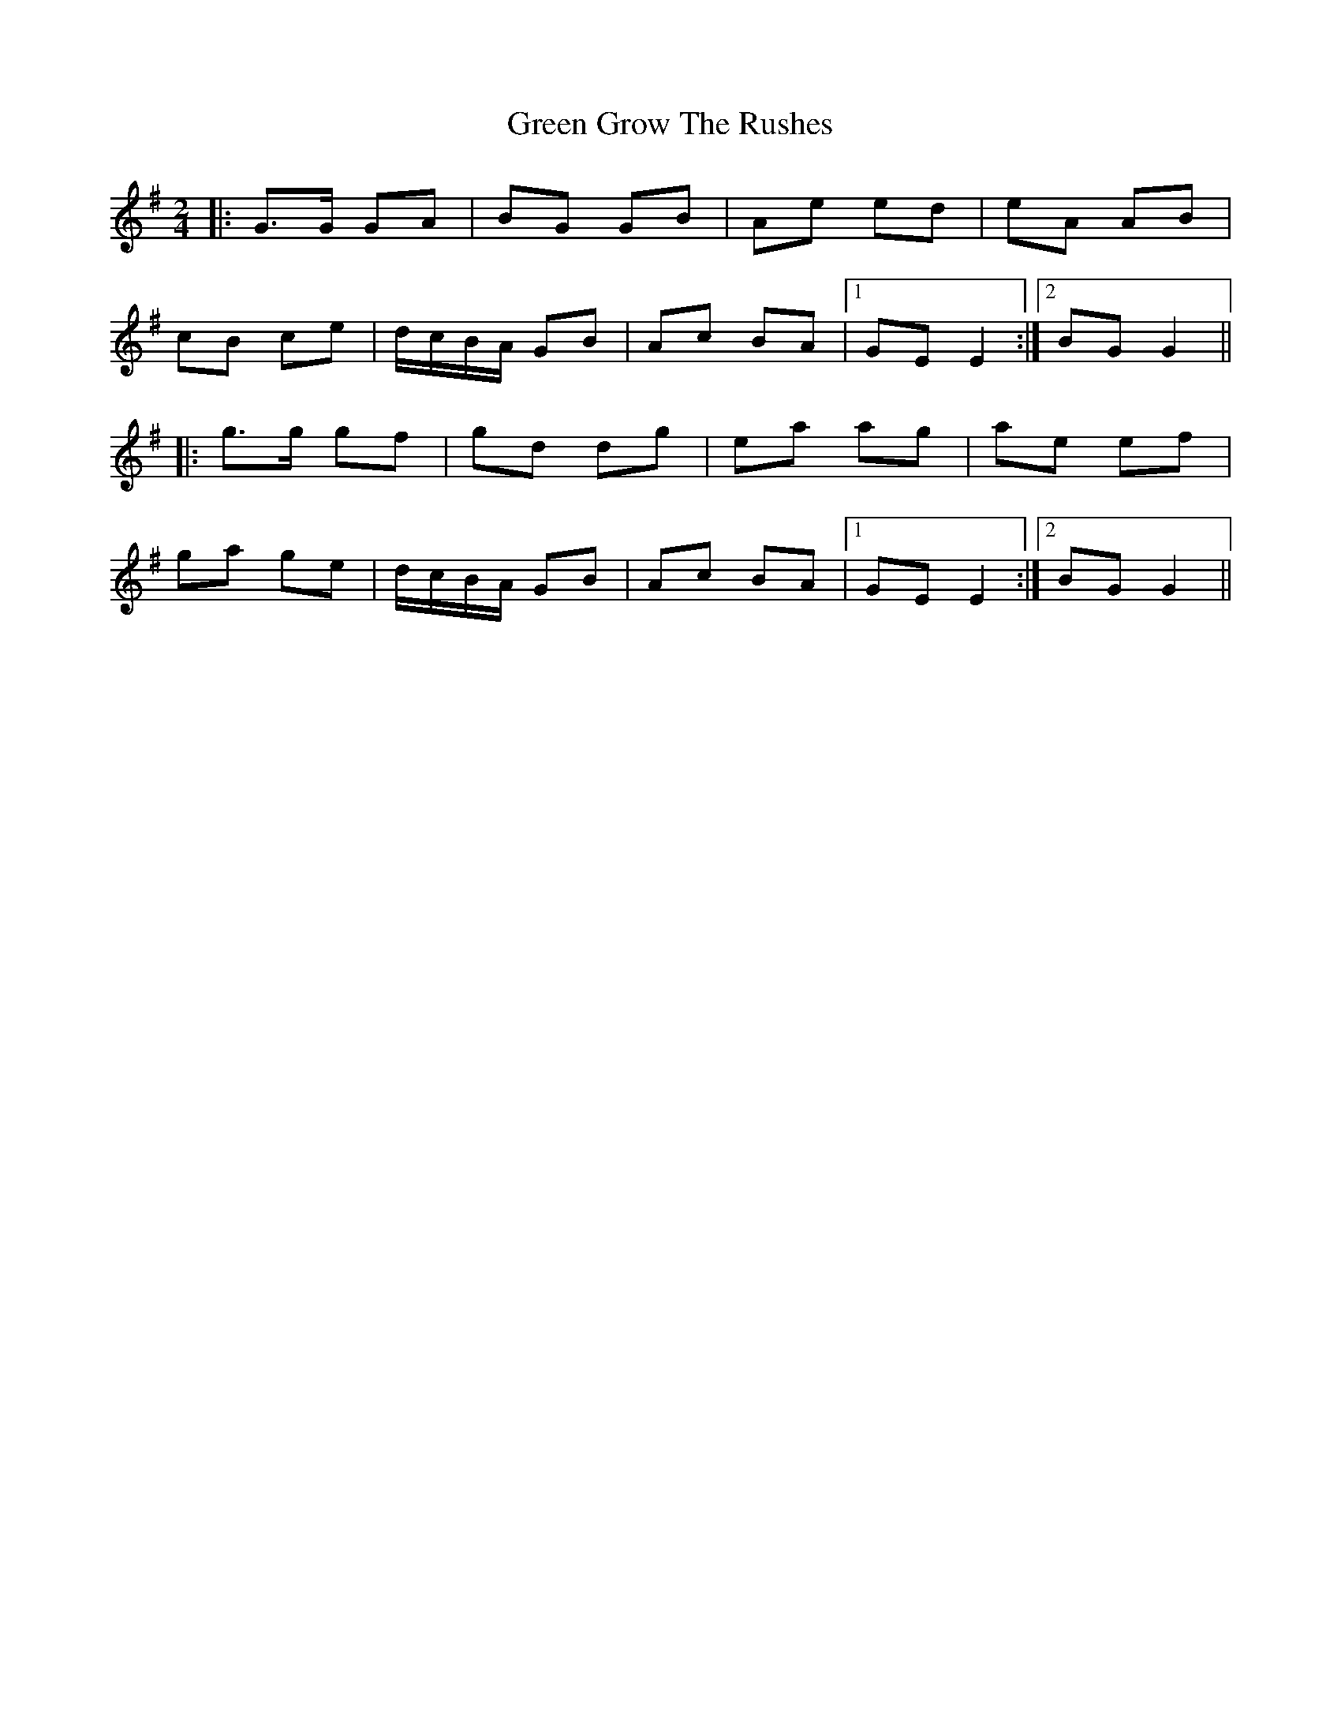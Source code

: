 X: 16138
T: Green Grow The Rushes
R: barndance
M: 4/4
K: Gmajor
M:2/4
|:G>G GA|BG GB|Ae ed|eA AB|
cB ce|d/c/B/A/ GB|Ac BA|1 GE E2:|2 BG G2||
|:g>g gf|gd dg|ea ag|ae ef|
ga ge|d/c/B/A/ GB|Ac BA|1 GE E2:|2 BG G2||

